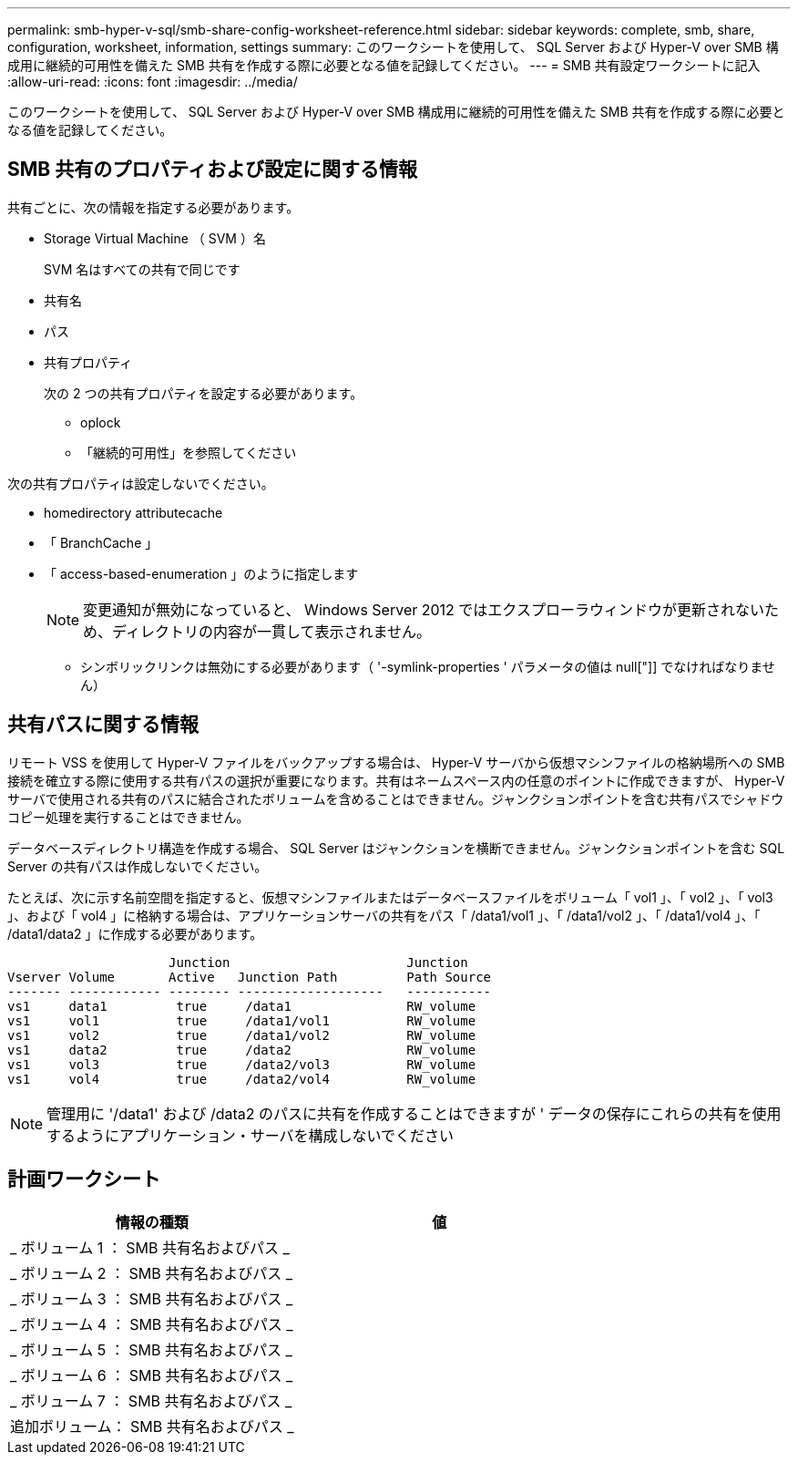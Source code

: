 ---
permalink: smb-hyper-v-sql/smb-share-config-worksheet-reference.html 
sidebar: sidebar 
keywords: complete, smb, share, configuration, worksheet, information, settings 
summary: このワークシートを使用して、 SQL Server および Hyper-V over SMB 構成用に継続的可用性を備えた SMB 共有を作成する際に必要となる値を記録してください。 
---
= SMB 共有設定ワークシートに記入
:allow-uri-read: 
:icons: font
:imagesdir: ../media/


[role="lead"]
このワークシートを使用して、 SQL Server および Hyper-V over SMB 構成用に継続的可用性を備えた SMB 共有を作成する際に必要となる値を記録してください。



== SMB 共有のプロパティおよび設定に関する情報

共有ごとに、次の情報を指定する必要があります。

* Storage Virtual Machine （ SVM ）名
+
SVM 名はすべての共有で同じです

* 共有名
* パス
* 共有プロパティ
+
次の 2 つの共有プロパティを設定する必要があります。

+
** oplock
** 「継続的可用性」を参照してください




次の共有プロパティは設定しないでください。

* homedirectory attributecache
* 「 BranchCache 」
* 「 access-based-enumeration 」のように指定します
+
[NOTE]
====
変更通知が無効になっていると、 Windows Server 2012 ではエクスプローラウィンドウが更新されないため、ディレクトリの内容が一貫して表示されません。

====
+
** シンボリックリンクは無効にする必要があります（ '-symlink-properties ' パラメータの値は null["]] でなければなりません）






== 共有パスに関する情報

リモート VSS を使用して Hyper-V ファイルをバックアップする場合は、 Hyper-V サーバから仮想マシンファイルの格納場所への SMB 接続を確立する際に使用する共有パスの選択が重要になります。共有はネームスペース内の任意のポイントに作成できますが、 Hyper-V サーバで使用される共有のパスに結合されたボリュームを含めることはできません。ジャンクションポイントを含む共有パスでシャドウコピー処理を実行することはできません。

データベースディレクトリ構造を作成する場合、 SQL Server はジャンクションを横断できません。ジャンクションポイントを含む SQL Server の共有パスは作成しないでください。

たとえば、次に示す名前空間を指定すると、仮想マシンファイルまたはデータベースファイルをボリューム「 vol1 」、「 vol2 」、「 vol3 」、および「 vol4 」に格納する場合は、アプリケーションサーバの共有をパス「 /data1/vol1 」、「 /data1/vol2 」、「 /data1/vol4 」、「 /data1/data2 」に作成する必要があります。

[listing]
----

                     Junction                       Junction
Vserver Volume       Active   Junction Path         Path Source
------- ------------ -------- -------------------   -----------
vs1     data1         true     /data1               RW_volume
vs1     vol1          true     /data1/vol1          RW_volume
vs1     vol2          true     /data1/vol2          RW_volume
vs1     data2         true     /data2               RW_volume
vs1     vol3          true     /data2/vol3          RW_volume
vs1     vol4          true     /data2/vol4          RW_volume
----
[NOTE]
====
管理用に '/data1' および /data2 のパスに共有を作成することはできますが ' データの保存にこれらの共有を使用するようにアプリケーション・サーバを構成しないでください

====


== 計画ワークシート

|===
| 情報の種類 | 値 


 a| 
_ ボリューム 1 ： SMB 共有名およびパス _
 a| 



 a| 
_ ボリューム 2 ： SMB 共有名およびパス _
 a| 



 a| 
_ ボリューム 3 ： SMB 共有名およびパス _
 a| 



 a| 
_ ボリューム 4 ： SMB 共有名およびパス _
 a| 



 a| 
_ ボリューム 5 ： SMB 共有名およびパス _
 a| 



 a| 
_ ボリューム 6 ： SMB 共有名およびパス _
 a| 



 a| 
_ ボリューム 7 ： SMB 共有名およびパス _
 a| 



 a| 
追加ボリューム： SMB 共有名およびパス _
 a| 

|===